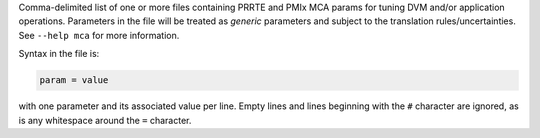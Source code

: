 .. -*- rst -*-

   Copyright (c) 2022-2023 Nanook Consulting.  All rights reserved.
   Copyright (c) 2023 Jeffrey M. Squyres.  All rights reserved.

   $COPYRIGHT$

   Additional copyrights may follow

   $HEADER$

Comma-delimited list of one or more files containing PRRTE and PMIx
MCA params for tuning DVM and/or application operations. Parameters in
the file will be treated as *generic* parameters and subject to the
translation rules/uncertainties.  See ``--help mca`` for more
information.

Syntax in the file is:

.. code::

   param = value

with one parameter and its associated value per line. Empty lines and
lines beginning with the ``#`` character are ignored, as is any
whitespace around the ``=`` character.

